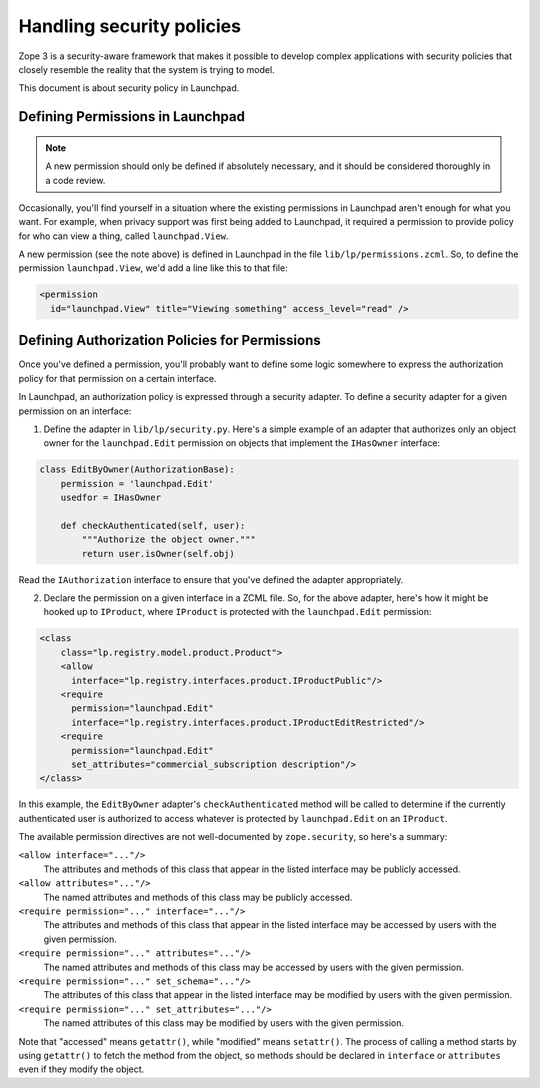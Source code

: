 Handling security policies
==========================

Zope 3 is a security-aware framework that makes it possible to develop complex
applications with security policies that closely resemble the reality that the
system is trying to model.

This document is about security policy in Launchpad.

Defining Permissions in Launchpad
---------------------------------

.. note::

    A new permission should only be defined if absolutely necessary, and it
    should be considered thoroughly in a code review.

Occasionally, you'll find yourself in a situation where the existing
permissions in Launchpad aren't enough for what you want. For example, when
privacy support was first being added to Launchpad, it required a permission
to provide policy for who can view a thing, called ``launchpad.View``.

A new permission (see the note above) is defined in Launchpad in the file
``lib/lp/permissions.zcml``. So, to define the permission
``launchpad.View``, we'd add a line like this to that file:

.. code-block:: xml

    <permission
      id="launchpad.View" title="Viewing something" access_level="read" />


Defining Authorization Policies for Permissions
-----------------------------------------------

Once you've defined a permission, you'll probably want to define some logic
somewhere to express the authorization policy for that permission on a certain
interface.

In Launchpad, an authorization policy is expressed through a security adapter.
To define a security adapter for a given permission on an interface:

1. Define the adapter in ``lib/lp/security.py``. Here's a simple example of
   an adapter that authorizes only an object owner for the
   ``launchpad.Edit`` permission on objects that implement the ``IHasOwner``
   interface:

.. code-block:: python

    class EditByOwner(AuthorizationBase):
        permission = 'launchpad.Edit'
        usedfor = IHasOwner

        def checkAuthenticated(self, user):
            """Authorize the object owner."""
            return user.isOwner(self.obj)

Read the ``IAuthorization`` interface to ensure that you've defined the
adapter appropriately.

2. Declare the permission on a given interface in a ZCML file. So, for the
   above adapter, here's how it might be hooked up to ``IProduct``, where
   ``IProduct`` is protected with the ``launchpad.Edit`` permission:

.. code-block:: xml

    <class
        class="lp.registry.model.product.Product">
        <allow
          interface="lp.registry.interfaces.product.IProductPublic"/>
        <require
          permission="launchpad.Edit"
          interface="lp.registry.interfaces.product.IProductEditRestricted"/>
        <require
          permission="launchpad.Edit"
          set_attributes="commercial_subscription description"/>
    </class>

In this example, the ``EditByOwner`` adapter's ``checkAuthenticated`` method
will be called to determine if the currently authenticated user is
authorized to access whatever is protected by ``launchpad.Edit`` on an
``IProduct``.

The available permission directives are not well-documented by
``zope.security``, so here's a summary:

``<allow interface="..."/>``
    The attributes and methods of this class that appear in the listed
    interface may be publicly accessed.

``<allow attributes="..."/>``
    The named attributes and methods of this class may be publicly accessed.

``<require permission="..." interface="..."/>``
    The attributes and methods of this class that appear in the listed
    interface may be accessed by users with the given permission.

``<require permission="..." attributes="..."/>``
    The named attributes and methods of this class may be accessed by users
    with the given permission.

``<require permission="..." set_schema="..."/>``
    The attributes of this class that appear in the listed interface may be
    modified by users with the given permission.

``<require permission="..." set_attributes="..."/>``
    The named attributes of this class may be modified by users with the
    given permission.

Note that "accessed" means ``getattr()``, while "modified" means
``setattr()``.  The process of calling a method starts by using ``getattr()``
to fetch the method from the object, so methods should be declared in
``interface`` or ``attributes`` even if they modify the object.
